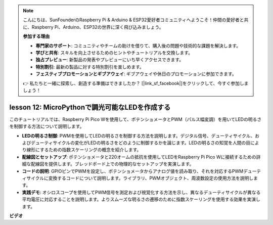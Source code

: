 .. note::

    こんにちは、SunFounderのRaspberry Pi & Arduino & ESP32愛好者コミュニティへようこそ！仲間の愛好者と共に、Raspberry Pi、Arduino、ESP32の世界に深く飛び込みましょう。

    **参加する理由**

    - **専門家のサポート**: コミュニティやチームの助けを借りて、購入後の問題や技術的な課題を解決します。
    - **学びと共有**: スキルを向上させるためのヒントやチュートリアルを交換します。
    - **独占プレビュー**: 新製品の発表やプレビューにいち早くアクセスできます。
    - **特別割引**: 最新の製品に対する特別割引を楽しめます。
    - **フェスティブプロモーションとギブアウェイ**: ギブアウェイや休日のプロモーションに参加できます。

    👉 私たちと一緒に探索し、創造する準備はできましたか？ [|link_sf_facebook|]をクリックして、今すぐ参加しましょう！

lesson 12:  MicroPythonで調光可能なLEDを作成する
==========================================================================

このチュートリアルでは、Raspberry Pi Pico Wを使用して、ポテンショメータとPWM（パルス幅変調）を用いてLEDの明るさを制御する方法について説明します。

* **LEDの明るさ制御**: PWMを使用してLEDの明るさを制御する方法を説明します。デジタル信号、デューティサイクル、およびデューティサイクルの変化がLEDの明るさをどのように制御するかを論じます。LEDの明るさの知覚を人間の目により線形にするための指数スケーリングの概念を紹介します。
* **配線図とセットアップ**: ポテンショメータと220オームの抵抗を使用してLEDをRaspberry Pi Pico Wに接続するための詳細な配線図を提供します。ブレッドボード上での物理的なセットアップを実演します。
* **コードの説明**: GPIOピンでPWMを設定し、ポテンショメータからアナログ値を読み取り、それを対応するPWMデューティサイクルに変換するコードについて説明します。ライブラリ、PWMオブジェクト、周波数設定の使用方法を説明します。
* **実践デモ**: オシロスコープを使用してPWM信号を測定および視覚化する方法を示し、異なるデューティサイクルが異なる平均電圧に対応することを説明します。よりスムーズな明るさの遷移のために指数スケーリングを使用する効果を実演します。

**ビデオ**

.. raw:: html

    <iframe width="700" height="500" src="https://www.youtube.com/embed/yZkx-KWbATY?si=p85rQXYb6YGoEe9L" title="YouTube video player" frameborder="0" allow="accelerometer; autoplay; clipboard-write; encrypted-media; gyroscope; picture-in-picture; web-share" allowfullscreen></iframe>

